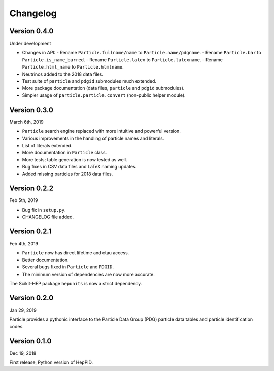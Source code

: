Changelog
=========

Version 0.4.0
-------------
Under development

* Changes in API:
  - Rename ``Particle.fullname/name`` to ``Particle.name/pdgname``.
  - Rename ``Particle.bar`` to ``Particle.is_name_barred``.
  - Rename ``Particle.latex`` to ``Particle.latexname``.
  - Rename ``Particle.html_name`` to ``Particle.htmlname``.
* Neutrinos added to the 2018 data files.
* Test suite of ``particle`` and ``pdgid`` submodules much extended.
* More package documentation (data files, ``particle`` and ``pdgid`` submodules).
* Simpler usage of ``particle.particle.convert`` (non-public helper module).


Version 0.3.0
-------------
March 6th, 2019

* ``Particle`` search engine replaced with more intuitive and powerful version.
* Various improvements in the handling of particle names and literals.
* List of literals extended.
* More documentation in ``Particle`` class.
* More tests; table generation is now tested as well.
* Bug fixes in CSV data files and LaTeX naming updates.
* Added missing particles for 2018 data files.


Version 0.2.2
-------------
Feb 5th, 2019

* Bug fix in ``setup.py``.
* CHANGELOG file added.


Version 0.2.1
-------------
Feb 4th, 2019

* ``Particle`` now has direct lifetime and ctau access.
* Better documentation.
* Several bugs fixed in ``Particle`` and ``PDGID``.
* The minimum version of dependencies are now more accurate.

The Scikit-HEP package ``hepunits`` is now a strict dependency.


Version 0.2.0
-------------
Jan 29, 2019

Particle provides a pythonic interface to the Particle Data Group (PDG)
particle data tables and particle identification codes.


Version 0.1.0
-------------
Dec 19, 2018

First release, Python version of HepPID.
